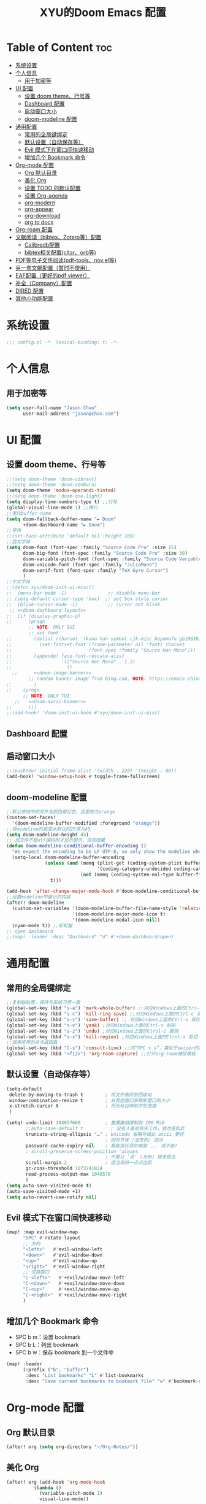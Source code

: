 #+TITLE: XYU的Doom Emacs 配置
* Table of Content :toc:
- [[#系统设置][系统设置]]
- [[#个人信息][个人信息]]
  - [[#用于加密等][用于加密等]]
- [[#ui-配置][UI 配置]]
  - [[#设置-doom-theme行号等][设置 doom theme、行号等]]
  - [[#dashboard-配置][Dashboard 配置]]
  - [[#启动窗口大小][启动窗口大小]]
  - [[#doom-modeline-配置][doom-modeline 配置]]
- [[#通用配置][通用配置]]
  - [[#常用的全局键绑定][常用的全局键绑定]]
  - [[#默认设置自动保存等][默认设置（自动保存等）]]
  - [[#evil-模式下在窗口间快速移动][Evil 模式下在窗口间快速移动]]
  - [[#增加几个-bookmark-命令][增加几个 Bookmark 命令]]
- [[#org-mode-配置][Org-mode 配置]]
  - [[#org-默认目录][Org 默认目录]]
  - [[#美化-org][美化 Org]]
  - [[#设置-todo-的默认配置][设置 TODO 的默认配置]]
  - [[#设置-org-agenda][设置 Org-agenda]]
  - [[#org-modern][org-modern]]
  - [[#org-appear][org-appear]]
  - [[#org-download][org-download]]
  - [[#org-to-docx][org to docx]]
- [[#org-roam-配置][Org-roam 配置]]
- [[#文献阅读bibtexzotero等配置][文献阅读（bibtex、Zotero等）配置]]
  - [[#calibredb配置][Calibredb配置]]
  - [[#bibtex相关配置citarorb等][bibtex相关配置(citar、orb等)]]
- [[#pdf等电子文件阅读pdf-toolsnovel等][PDF等电子文件阅读(pdf-tools、nov.el等)]]
- [[#另一套文献配置暂时不使用][另一套文献配置（暂时不使用）]]
- [[#eaf配置更好的pdf-viewer][EAF配置（更好的pdf viewer）]]
- [[#补全company配置][补全（Company）配置]]
- [[#dired-配置][DIRED 配置]]
- [[#其他小功能配置][其他小功能配置]]

* 系统设置
#+begin_src emacs-lisp
;;; config.el -*- lexical-binding: t; -*-
#+end_src
* 个人信息
** 用于加密等
#+begin_src emacs-lisp
(setq user-full-name "Jason Chao"
      user-mail-address "jason@chao.com")
#+end_src
* UI 配置
** 设置 doom theme、行号等
#+begin_src emacs-lisp
;;(setq doom-theme 'doom-vibrant)
;;(setq doom-theme 'doom-zenburn)
(setq doom-theme 'modus-operandi-tinted)
;;(setq doom-theme 'doom-one-light)
(setq display-line-numbers-type t) ;;行号
(global-visual-line-mode 1) ;;换行
;;美化buffer name
(setq doom-fallback-buffer-name "► Doom"
      +doom-dashboard-name "► Doom")
;;字体
;;(set-face-attribute 'default nil :height 160)
;;西文字体
(setq doom-font (font-spec :family "Source Code Pro" :size 15)
      doom-big-font (font-spec :family "Source Code Pro" :size 30)
      doom-variable-pitch-font (font-spec :family "Source Code Variable" :size 15)
      doom-unicode-font (font-spec :family "JuliaMono")
      doom-serif-font (font-spec :family "TeX Gyre Cursor")
      )
;;中文字体
;;(defun xyu/doom-init-ui-misc()
;;  (menu-bar-mode -1)               ;; disable menu-bar
;; (setq-default cursor-type 'box)  ;; set box style cursor
;;  (blink-cursor-mode -1)           ;; cursor not blink
 ;; <<doom-dashboard-layout>>
;;  (if (display-graphic-p)
;;      (progn
        ;; NOTE: ONLY GUI
        ;; set font
;;        (dolist (charset '(kana han symbol cjk-misc bopomofo gb18030))
;;          (set-fontset-font (frame-parameter nil 'font) charset
;;                            (font-spec :family "Source Han Mono")))
;;        (appendq! face-font-rescale-alist
;;                  '(("Source Han Mono" . 1.2)
;;                    ))
  ;;      <<doom-image-banner>>
        ;; random banner image from bing.com, NOTE: https://emacs-china.org/t/topic/264/33
;;        )
;;    (progn
      ;; NOTE: ONLY TUI
   ;;   <<doom-ascii-banner>>
;;      )))
;;(add-hook! 'doom-init-ui-hook #'xyu/doom-init-ui-misc)
#+end_src
** Dashboard 配置
** 启动窗口大小
#+begin_src emacs-lisp
;;(pushnew! initial-frame-alist '(width . 220) '(height . 80))
(add-hook! 'window-setup-hook #'toggle-frame-fullscreen)
#+end_src
** doom-modeline 配置
#+begin_src emacs-lisp
;;默认修改中的文件名颜色是红色，这里改为orange
(custom-set-faces!
  '(doom-modeline-buffer-modified :foreground "orange"))
;;将modeline的高度从默认的25改为45
(setq doom-modeline-height 45)
;; 当文件不是utf编码时才显示提示，否则隐藏
(defun doom-modeline-conditional-buffer-encoding ()
  "We expect the encoding to be LF UTF-8, so only show the modeline when this is not the case"
  (setq-local doom-modeline-buffer-encoding
              (unless (and (memq (plist-get (coding-system-plist buffer-file-coding-system) :category)
                                 '(coding-category-undecided coding-category-utf-8))
                           (not (memq (coding-system-eol-type buffer-file-coding-system) '(1 2))))
                t)))

(add-hook 'after-change-major-mode-hook #'doom-modeline-conditional-buffer-encoding)
;;设置modeline中展示的内容
(after! doom-modeline
  (custom-set-variables '(doom-modeline-buffer-file-name-style 'relative-to-project)
                        '(doom-modeline-major-mode-icon t)
                        '(doom-modeline-modal-icon nil))
  (nyan-mode t)) ;;彩虹猫
;; open dashboard
;;(map! :leader :desc "Dashboard" "d" #'+doom-dashboard/open)
#+end_src
* 通用配置
** 常用的全局键绑定
#+begin_src emacs-lisp
;;复制粘贴等，保持与系统习惯一致
(global-set-key (kbd "s-a") 'mark-whole-buffer) ;;对应Windows上面的Ctrl-a 全选
(global-set-key (kbd "s-c") 'kill-ring-save) ;;对应Windows上面的Ctrl-c 复制
(global-set-key (kbd "s-s") 'save-buffer) ;; 对应Windows上面的Ctrl-s 保存
(global-set-key (kbd "s-v") 'yank) ;对应Windows上面的Ctrl-v 粘贴
(global-set-key (kbd "s-z") 'undo) ;对应Windows上面的Ctrol-z 撤销
(global-set-key (kbd "s-x") 'kill-region) ;对应Windows上面的Ctrol-x 剪切
;;调用常用的命令或函数
(global-set-key (kbd "C-s") 'consult-line) ;;同“SPC s s”，类似于swiper的搜索方式
(global-set-key (kbd "<f12>") 'org-roam-capture) ;;打开org-roam捕捉模板
#+end_src

** 默认设置（自动保存等）
#+begin_src emacs-lisp
(setq-default
 delete-by-moving-to-trash t        ; 将文件删除到回收站
 window-combination-resize t        ; 从其他窗口获取新窗口的大小
 x-stretch-cursor t                 ; 将光标拉伸到字形宽度
 )

(setq! undo-limit 104857600         ; 重置撤销限制到 100 MiB
       ;;auto-save-default t          ; 没有人喜欢丢失工作，我也是如此
       truncate-string-ellipsis "…" ; Unicode 省略号相比 ascii 更好
                                    ; 同时节省 /宝贵的/ 空间
       password-cache-expiry nil    ; 我能信任我的电脑 ... 或不能?
       ; scroll-preserve-screen-position 'always
                                    ; 不要让 `点' (光标) 跳来跳去
       scroll-margin 2              ; 适当保持一点点边距
       gc-cons-threshold 1073741824
       read-process-output-max 1048576
       )
(setq auto-save-visited-mode t)
(auto-save-visited-mode +1)
(setq auto-revert-use-notify nil)
#+end_src
** Evil 模式下在窗口间快速移动
#+begin_src emacs-lisp
(map! :map evil-window-map
      "SPC" #'rotate-layout
      ;; 方向
      "<left>"   #'evil-window-left
      "<down>"   #'evil-window-down
      "<up>"     #'evil-window-up
      "<right>"  #'evil-window-right
      ;; 交换窗口
      "C-<left>"   #'+evil/window-move-left
      "C-<down>"   #'+evil/window-move-down
      "C-<up>"     #'+evil/window-move-up
      "C-<right>"  #'+evil/window-move-right
      )
#+end_src
** 增加几个 Bookmark 命令
- SPC b m：设置 bookmark
- SPC b L：列出 bookmark
- SPC b w：保存 bookmark 到一个文件中
#+begin_src emacs-lisp
(map! :leader
      (:prefix ("b". "buffer")
       :desc "List bookmarks" "L" #'list-bookmarks
       :desc "Save current bookmarks to bookmark file" "w" #'bookmark-save))
#+end_src
* Org-mode 配置
** Org 默认目录
#+begin_src emacs-lisp
(after! org (setq org-directory "~/Org-Notes/"))
#+end_src
** 美化 Org
#+begin_src emacs-lisp
(after! org (add-hook 'org-mode-hook
          (lambda ()
            (variable-pitch-mode 1)
            visual-line-mode))
;;
(setq org-hide-emphasis-markers t
      org-fontify-done-headline t
      org-odd-levels-only t
      ;;org-hide-leading-stars t
      org-log-done 'time
      org-pretty-entities t))
;;更改层级列表的样式
(after! org (setq org-list-demote-modify-bullet '(("+" . "-") ("-" . "+") ("*" . "+") ("1." . "a."))))
#+end_src
** 设置 TODO 的默认配置
(t)代表快捷字母；!代表时间戳；@代表一个有时间戳的记录笔记
#+begin_src emacs-lisp
(after! org (setq org-todo-keywords
      '((sequence "TODO(t)" "IN-PROGRESS(i)" "WAITING(w)" "DELEGATED(e!)" "|" "DONE(d@/!)" "CANCELED(c@/!)"))))
#+end_src
** 设置 Org-agenda
*** 配置可检索的 Agenda 文件
#+begin_src emacs-lisp
(after! org (setq org-agenda-files
      (quote ("~/Org-Notes/" "~/Org-Notes/GTD/" "~/Org-Notes/Roam/projects/"))))
;;设置默认的视图模式，doom默认为week视图，此配置暂时屏蔽
;;(setq org-agenda-span 'week)
;;(setq org-agenda-span 'day)
#+end_src
*** 学习 网上设置，设置新的 agenda 网格，以 3 小时为一单元
#+begin_src emacs-lisp
(after! org (setq org-agenda-time-grid (quote ((daily today require-timed)
                                   (300
                                    600
                                    900
                                    1200
                                    1500
                                    1800
                                    2100
                                    2400)
                                   "......"
                                   "-----------------------------------------------------"
                                   ))))
#+end_src
*** 日记配置
#+begin_src emacs-lisp
;;设置location，以便计算日出日落时间
(setq calendar-longitude 116.9962)
(setq calendar-latitude 39.91)
;;计算sunrise和sunset的时间
(defun diary-sunrise ()
  (let ((dss (diary-sunrise-sunset)))
    (with-temp-buffer
      (insert dss)
      (goto-char (point-min))
      (while (re-search-forward " ([^)]*)" nil t)
        (replace-match "" nil nil))
      (goto-char (point-min))
      (search-forward ",")
      (buffer-substring (point-min) (match-beginning 0)))))

(defun diary-sunset ()
  (let ((dss (diary-sunrise-sunset))
        start end)
    (with-temp-buffer
      (insert dss)
      (goto-char (point-min))
      (while (re-search-forward " ([^)]*)" nil t)
        (replace-match "" nil nil))
      (goto-char (point-min))
      (search-forward ", ")
      (setq start (match-end 0))
      (search-forward " at")
      (setq end (match-beginning 0))
      (goto-char start)
      (capitalize-word 1)
      (buffer-substring start end))))
;;diary文件位置
(after! org (setq org-agenda-include-diary t))
(after! org (setq org-agenda-diary-file "~/Org-Notes/personal/mydiary"))
(after! org (setq diary-file "~/Org-Notes/personal/mydiary"))
#+end_src
*** 习惯配置
#+begin_src emacs-lisp
(after! org (add-to-list 'org-modules 'org-habit t))
(after! org (setq org-habit-graph-column t))
#+end_src
*** Capture 模板配置
#+begin_src emacs-lisp
;;自定义函数，用于定位everyday.org中的几个关键heading的位置
(defun my-org-goto-last-worklog-headline ()
  "Move point to the last headline in file matching \"* WORKLOG\"."
  (end-of-buffer)
  (re-search-backward "\\* WORKLOG"))

(defun my-org-goto-last-event-headline ()
  "Move point to the last headline in file matching \"* EVENTS\"."
  (end-of-buffer)
  (re-search-backward "\\* EVENTS"))

(defun my-org-goto-last-lifelog-headline ()
  "Move point to the last headline in file matching \"* LIFELOG\"."
  (end-of-buffer)
  (re-search-backward "\\* LIFELOG"))

;; org-capture模板
(after! org (setq org-capture-templates
      '(("t" "TASK" entry (file+headline "GTD/task.org" "Tasks")
         "* TODO %i%? [/] :@work: \n %U\n")
        ;;("p" "PROJECT" entry (file "GTD/project.org")
        ;; "* STARTUP %i%? [%] :PROJECT:@work: \n created on %U\n")
        ("c" "CAPTURE" entry (file "capture.org")
         "* %i%? :IDEA: \n created on %T\n From: %a\n")
        ("m" "MEETING" entry (file+headline "GTD/meeting.org" "Meetings")
         "* TODO %i%? :MEETING:@work: \n created on %U\n")
        ("w" "WORKLOG" entry
         (file+function "everyday.org"
                        my-org-goto-last-worklog-headline)
         "* %i%? :@work: \n%T")
        ("l" "LIFELOG" entry
         (file+function "everyday.org"
                        my-org-goto-last-lifelog-headline)
         "* %i%? :@life: \n%T")
        ("e" "EVENT" entry
         (file+function "everyday.org"
                        my-org-goto-last-event-headline)
         "* %i%? \n%T"))))

#+end_src
*** newday 函数，用于在 everyday.org 中插入日结构
#+begin_src emacs-lisp
(defun newday ()
  (interactive)
  (progn
    (find-file "~/Org-Notes/everyday.org")
    (goto-char (point-max))
    (insert "*" ?\s (format-time-string "%Y-%m-%d %A") ?\n
            "** PLAN\n"
            "** WORKLOG\n"
            "** LIFELOG\n"
            "** EVENTS\n"
            "** REVIEW\n"
            "*** 今天最大的成果什么？ \n"
            "*** 今天有什么惊喜？ \n"
            "*** 今天有什么需要改进的地方？ \n"
            )))
#+end_src
** org-modern
- 说明：一个美化效果包
- 安装：package.el中增加org-modern
#+begin_src emacs-lisp
(use-package! org-modern
  :hook (org-mode . org-modern-mode)
  :config
    (setq org-modern-list '((?+ . "➤")
                               (?- . "–")
                               (?* . "•"))
             org-modern-star '("Ⓐ" "Ⓑ" "Ⓒ" "Ⓓ" "Ⓔ" "Ⓕ" "Ⓖ" "Ⓗ" "Ⓘ" "Ⓙ" "Ⓚ" "Ⓛ" "Ⓜ")
             org-modern-table nil
             org-modern-tag nil)
    ;;(:hook-into org-mode)
    ;; (add-hook 'org-agenda-finalize-hook #'org-modern-agenda)
    )
#+end_src
** org-appear
- 说明：自动切换被隐藏的一些org元素，比如link等
#+begin_src emacs-lisp
(use-package! org-appear
  :after org
  :config
  (setq org-appear-autolinks t)
  (setq org-appear-trigger 'manual)
  (add-hook 'org-mode-hook (lambda ()
                           (add-hook 'evil-insert-state-entry-hook
                                     #'org-appear-manual-start
                                     nil
                                     t)
                           (add-hook 'evil-insert-state-exit-hook
                                     #'org-appear-manual-stop
                                     nil
                                     t)))
  ;; (setq org-link-descriptive nil)

  (add-hook 'org-mode-hook 'org-appear-mode))
#+end_src
** org-download
- 说明：使用拖拽方式在org文件中添加图片
- 安装：doom emacs org-mode 内置模块
#+begin_src emacs-lisp
(after! org-download
  (add-hook 'org-mode-hook 'org-download-enable)
  (setq org-download-image-dir ("~/Org-Notes/images"))
  (setq org-download-screenshot-method 'screencapture)
  (setq org-download-abbreviate-filename-function 'expand-file-name)
  (setq org-download-timestamp "%Y%m%d%H%M%S")
  (setq org-download-display-inline-images nil)
  (setq org-download-heading-lvl nil)
  (setq org-download-annotate-function (lambda (_link) ""))
  (setq org-download-image-attr-list '("#+NAME: fig: "
                                       "#+CAPTION: "
                                       "#+ATTR_ORG: :width 500px"
                                       "#+ATTR_LATEX: :width 10cm :placement [!htpb]"
                                       "#+ATTR_HTML: :width 600px"))
  ;; (setq org-download-screenshot-basename ".png")
  )
#+end_src
** org to docx
- 说明：使用pandoc将org文件转换为docx
#+begin_src emacs-lisp
(defun org-export-docx ()
    "Convert org to docx."
    (interactive)
    (let ((docx-file (concat (file-name-sans-extension (buffer-file-name)) ".docx"))
          (template-file ("~/.doom.d/template/template.docx")))
      (shell-command (format "pandoc %s -o %s --reference-doc=%s" (buffer-file-name) docx-file template-file))
      (message "Convert finish: %s" docx-file)))
#+end_src
* Org-roam 配置
- 说明：基于 org-mode 的双链笔记
*** Org-roam
***** 设置默认的org-roam目录
#+begin_src emacs-lisp
(after! org-roam (setq org-roam-directory (file-truename "~/Org-Notes/Roam/")))
;;
#+end_src
***** Org-roam一些基础设置
#+begin_src emacs-lisp
;;设置timestamp
  (after! org-roam (add-hook 'org-mode-hook (lambda ()
                             (setq-local time-stamp-active t
                                         time-stamp-start "#\\+MODIFIED:[ \t]*"
                                         time-stamp-end "$"
                                         time-stamp-format "\[%Y-%m-%d %3a %H:%M\]")
                             (add-hook 'before-save-hook 'time-stamp nil 'local))))
#+end_src

#+begin_src emacs-lisp

  (after! org-roam
    (add-hook 'org-roam-mode-hook 'turn-on-visual-line-mode)
    (add-hook 'org-roam-mode-hook 'word-wrap-whitespace-mode)

    (org-roam-db-autosync-mode)

    (setq org-roam-db-gc-threshold most-positive-fixnum)

    (setq org-roam-mode-sections '(org-roam-backlinks-section
                                   org-roam-reflinks-section
                                   org-roam-unlinked-references-section))

    (add-to-list 'display-buffer-alist
                 '("\\*org-roam\\*"
                   (display-buffer-in-side-window)
                   (side . right)
                   (window-width . 0.25))))
#+end_src
***** Org-roam模板
#+begin_src emacs-lisp

  (after! org-roam
    ;; Auto toggle org-roam-buffer.
    (defun xyu/org-roam-buffer-show (_)
      (if (and
           ;; Don't do anything if we're in the minibuffer or in the calendar
           (not (minibufferp))
           (not (> 120 (frame-width)))
           ;; (not (bound-and-true-p olivetti-mode))
           (not (derived-mode-p 'calendar-mode))
           ;; Show org-roam buffer iff the current buffer has a org-roam file
           (xor (org-roam-file-p) (eq 'visible (org-roam-buffer--visibility))))
      (org-roam-buffer-toggle)))
    (add-hook 'window-buffer-change-functions 'xyu/org-roam-buffer-show)

    ;; org-roam-capture
    (setq org-roam-capture-templates
          '(("e" "Newsletter" plain "%?"
             :target (file+head "newsletter/${slug}.org"
                                "#+TITILE: ${title}\n#+CREATED: %U\n#+MODIFIED: \n")
             :unnarrowed t)
            ("r" "Reading" plain (file "~/.doom.d/template/readinglog")
             :target (file+head "reading/${slug}_note.org"
                                "#+TITLE: ${title}\n#+CREATED: %U\n#+MODIFIED: \n")
             :unnarrowed t)
            ("d" "Diary" plain "%?"
             :target (file+datetree "daily/<%Y-%m>.org" day))
            ("n" "Note" plain "%?"
             :target (file+head "notes/${slug}.org"
                           "#+TITLE: ${title}\n#+CREATED: %U\n#+MODIFIED: \n")
             :unnarrowed t)
            ("w" "Work" plain "%?"
             :target (file+head "work/${slug}.org"
                           "#+TITLE: ${title}\n#+CREATED: %U\n#+MODIFIED: \n")
             :unnarrowed t)
            ("c" "CRM" plain (file "~/.doom.d/template/crm")
             :target (file+head "crm/${slug}.org"
                                "#+TITLE: ${title}\n#+CREATED: %U\n#+MODIFIED: \n")
             :unnarrowed t)
            ;;("r" "reference" plain (file "~/.doom.d/template/reference")
            ;; :target (file+head "ref/${citekey}.org"
            ;;                    "#+TITLE: ${title}\n#+CREATED: %U\n#+MODIFIED: \n")
            ;; :unnarrowed t)
            ("p" "Project" plain (file "~/.doom.d/template/project")
             :target (file+head "projects/${slug}_proj.org"
                                "#+TITLE: ${title}\n#+CREATED: %U\n#+MODIFIED: \n")
             :unnarrowed t)
            ("o" "OKR" plain (file "~/.doom.d/template/okr")
             :target (file+head "projects/${slug}_okr.org"
                                "#+TITLE: ${title}\n#+CREATED: %U\n#+MODIFIED: \n")
             :unnarrowed t)
            ("k" "PKM" plain "%?"
             :target (file+head "PKM/${slug}.org"
                                "#+TITLE: ${title}\n#+CREATED: %U\n#+MODIFIED: \n")
             :unnarrowed t))))

#+end_src
***** Org-roam Node设置
#+begin_src emacs-lisp
(after! org-roam
  (cl-defmethod org-roam-node-type ((node org-roam-node))
    "Return the TYPE of NODE."
    (condition-case nil
        (file-name-nondirectory
         (directory-file-name
          (file-name-directory
           (file-relative-name (org-roam-node-file node) org-roam-directory))))
      (error "")))

  (cl-defmethod org-roam-node-directories ((node org-roam-node))
    (if-let ((dirs (file-name-directory (file-relative-name (org-roam-node-file node) org-roam-directory))))
        (format "(%s)" (car (split-string dirs "/")))
      ""))

  (cl-defmethod org-roam-node-backlinkscount ((node org-roam-node))
    (let* ((count (caar (org-roam-db-query
                         [:select (funcall count source)
                                  :from links
                                  :where (= dest $s1)
                                  :and (= type "id")]
                         (org-roam-node-id node)))))
      (format "[%d]" count)))

  (cl-defmethod org-roam-node-doom-filetitle ((node org-roam-node))
    "Return the value of \"#+title:\" (if any) from file that NODE resides in.
   If there's no file-level title in the file, return empty string."
    (or (if (= (org-roam-node-level node) 0)
            (org-roam-node-title node)
          (org-roam-get-keyword "TITLE" (org-roam-node-file node)))
        ""))

  (cl-defmethod org-roam-node-doom-hierarchy ((node org-roam-node))
    "Return hierarchy for NODE, constructed of its file title, OLP and direct title.
   If some elements are missing, they will be stripped out."
    (let ((title     (org-roam-node-title node))
          (olp       (org-roam-node-olp   node))
          (level     (org-roam-node-level node))
          (filetitle (org-roam-node-doom-filetitle node))
          (separator (propertize " > " 'face 'shadow)))
      (cl-case level
        ;; node is a top-level file
        (0 filetitle)
        ;; node is a level 1 heading
        (1 (concat (propertize filetitle 'face '(shadow italic))
                   separator title))
        ;; node is a heading with an arbitrary outline path
        (t (concat (propertize filetitle 'face '(shadow italic))
                   separator (propertize (string-join olp " > ") 'face '(shadow italic))
                   separator title)))))

  (setq org-roam-node-display-template (concat "${type:8} ${backlinkscount:3} ${doom-hierarchy:*}" (propertize "${tags:20}" 'face 'org-tag) " ")))

#+end_src
***** Org-roam一些有用的关联包及自定义函数
#+begin_src emacs-lisp
(use-package! consult-org-roam)
(use-package! consult-notes)

;; transclusion
(use-package! org-transclusion)

;; https://org-roam.discourse.group/t/opening-url-in-roam-refs-field/2564/4?u=jousimies
(defun xyu/open-node-roam-ref-url ()
  "Open the URL in this node's ROAM_REFS property, if one exists."
  (interactive)
  (when-let ((ref-url (org-entry-get-with-inheritance "ROAM_REFS")))
    (browse-url ref-url)))

;; Get reading list from books directory for org-clock report.
;; The org-clock report scope can be a function.
(defun xyu/reading-list ()
  "Get reading list."
  (let (reading-list)
    (append reading-list
            (file-expand-wildcards (expand-file-name "~/Org-Notes/Roam/books/*.org")))))
#+end_src
*** Org-roam-ui
org-roam 的图形展示前端，类似于 roam research 中的图谱
#+begin_src emacs-lisp
(use-package! websocket
    :after org-roam)

(use-package! org-roam-ui
    :after org-roam ;; or :after org
;;         normally we'd recommend hooking orui after org-roam, but since org-roam does not have
;;         a hookable mode anymore, you're advised to pick something yourself
;;         if you don't care about startup time, use
;;  :hook (after-init . org-roam-ui-mode)
    :config
    (setq org-roam-ui-sync-theme t
          org-roam-ui-follow t
          org-roam-ui-update-on-save t
          org-roam-ui-open-on-start t))

#+end_src
*** 简化文件插入链接
#+begin_src emacs-lisp
(defun +org-insert-file-link ()
  "Insert a file link.  At the prompt, enter the filename."
  (interactive)
  (insert (format "[[%s]]" (org-link-complete-file))))
;;
(map! :after org
      :map org-mode-map
      :localleader
      "l f" #'+org-insert-file-link)
#+end_src
* 文献阅读（bibtex、Zotero等）配置
- 说明：用Emacs实现文献（电子书等）阅读、笔记流程
- 安装：
  + 主要参考了Jousimies的bibtex配置
- 配置:主要使用了citar这个包
- 使用：
  + 直接搜索citekey并打开pdf文件：M-x citar-open-files
  + 创建文献笔记：M-x citar-create-note
  + 打开文献笔记：M-x citar-open-note
  + 打开/创建文献笔记：M-x citar-open-notes
  + 打开note对应的pdf文件：M-x orb-note-actions
  + 检索文献笔记：M-x org-roam-rf-find
** Calibredb配置
- 说明：Calibre在Emacs中是前端
#+begin_src emacs-lisp
(use-package! calibredb
  :defer t
  :init
  (setq! calibredb-root-dir "~/Sync/Library/calibre"
         calibredb-db-dir '((expand-file-name "metadata.db" calibredb-root-dir))
         calibredb-library-alist '(("~/Sync/Library/calibre")
                                   ("~/library/papers"))
         calibredb-format-all-the-icons t)
  :config
  (map! :map calibredb-show-mode-map
        "?" #'calibredb-entry-dispatch
        "o" #'calibredb-find-file
        "O" #'calibredb-find-file-other-frame
        "V" #'calibredb-open-file-with-default-tool
        "s" #'calibredb-set-metadata-dispatch
        "e" #'calibredb-export-dispatch
        "q" #'calibredb-entry-quit
        "y" #'calibredb-yank-dispatch
        "." #'calibredb-open-dired
        [tab] #'calibredb-toggle-view-at-point
        "M-t" #'calibredb-set-metadata--tags
        "M-a" #'calibredb-set-metadata--author_sort
        "M-A" #'calibredb-set-metadata--authors
        "M-T" #'calibredb-set-metadata--title
        "M-c" #'calibredb-set-metadata--comments)
  (map! :map calibredb-search-mode-map
        [mouse-3] #'calibredb-search-mouse
        "RET" #'calibredb-find-file
        "?" #'calibredb-dispatch
        "a" #'calibredb-add
        "A" #'calibredb-add-dir
        "c" #'calibredb-clone
        "d" #'calibredb-remove
        "D" #'calibredb-remove-marked-items
        "j" #'calibredb-next-entry
        "k" #'calibredb-previous-entry
        "l" #'calibredb-virtual-library-list
        "L" #'calibredb-library-list
        "n" #'calibredb-virtual-library-next
        "N" #'calibredb-library-next
        "p" #'calibredb-virtual-library-previous
        "P" #'calibredb-library-previous
        "s" #'calibredb-set-metadata-dispatch
        "S" #'calibredb-switch-library
        "o" #'calibredb-find-file
        "O" #'calibredb-find-file-other-frame
        "v" #'calibredb-view
        "V" #'calibredb-open-file-with-default-tool
        "." #'calibredb-open-dired
        "y" #'calibredb-yank-dispatch
        "b" #'calibredb-catalog-bib-dispatch
        "e" #'calibredb-export-dispatch
        "r" #'calibredb-search-refresh-and-clear-filter
        "R" #'calibredb-search-clear-filter
        "q" #'calibredb-search-quit
        "m" #'calibredb-mark-and-forward
        "f" #'calibredb-toggle-favorite-at-point
        "x" #'calibredb-toggle-archive-at-point
        "h" #'calibredb-toggle-highlight-at-point
        "u" #'calibredb-unmark-and-forward
        "i" #'calibredb-edit-annotation
        "DEL" #'calibredb-unmark-and-backward
        [backtab] #'calibredb-toggle-view
        [tab] #'calibredb-toggle-view-at-point
        "M-n" #'calibredb-show-next-entry
        "M-p" #'calibredb-show-previous-entry
        "/" #'calibredb-search-live-filter
        "M-t" #'calibredb-set-metadata--tags
        "M-a" #'calibredb-set-metadata--author_sort
        "M-A" #'calibredb-set-metadata--authors
        "M-T" #'calibredb-set-metadata--title
        "M-c" #'calibredb-set-metadata--comments))

#+end_src
** bibtex相关配置(citar、orb等)
#+begin_src emacs-lisp
;;参考：https://github.com/nowislewis/nowisemacs/blob/master/useful-tools/old-elisps/org-roam-config.org
;;(defvar xyu/biblio-libraries-list (list (expand-file-name "~/Org-Notes/Library/myReferences.bib")))
;; bibtex-completion
(after! bibtex-completion
  ;;(setq bibtex-completion-bibliography '(("~/Org-Notes/Library/zotero.bib")
  ;;                                       ("~/Sync/Library/calibre/catalog.bib")))
  (setq bibtex-completion-bibliography '("~/Org-Notes/Library/zotero.bib"))
  (setq bibtex-completion-notes-path "~/Org-Notes/Roam/reading")
  (setq bibtex-completion-library-path "~/Zotero")
  (setq bibtex-completion-pdf-field "File")
  (setq bibtex-completion-additional-search-fields '(keywords journal booktitle))
  (setq bibtex-completion-pdf-symbol "P")
  (setq bibtex-completion-notes-symbol "N")
  (setq bibtex-completion-display-formats '((article . "${=has-pdf=:1} ${=has-note=:1} ${year:4} ${author:36} ${title:*} ${journal:40}")
                                            (inbook . "${=has-pdf=:1} ${=has-note=:1} ${year:4} ${author:36} ${title:*} Chapter ${chapter:32}")
                                            (incollection . "${=has-pdf=:1} ${=has-note=:1} ${year:4} ${author:36} ${title:*} ${booktitle:40}")
                                            (inproceedings . "${=has-pdf=:1} ${=has-note=:1} ${year:4} ${author:36} ${title:*} ${booktitle:40}")
                                            (t . "${=has-pdf=:1} ${=has-note=:1} ${year:4} ${author:36} ${title:*}"))))
;; Citar
(after! citar
  ;; (setq citar-bibliography org-cite-global-bibliography)
  (setq citar-bibliography '("~/Org-Notes/Library/zotero.bib"))
  (setq citar-notes-paths "~/Org-Notes/Roam/reading")
  ;;(setq citar-library-paths "~/Zotero")
  ;;(setq citar-library-file-extensions '("pdf" "jpg" "epub"))
  (setq citar-at-point-function 'embark-act)
  (setq citar-templates '((main . "${author editor:30} ${date year issued:4} ${title:48}")
                          (suffix . "${=key= id:15} ${=type=:12} ${tags keywords:*}")
                          (preview . "${author editor} (${year issued date}) ${title}, ${journal journaltitle publisher container-title collection-title}.\n")
                          (note . "${title}")))
  (setq citar-symbol-separator "  ")
  (setq citar-library-file-extensions (list "pdf" "jpg"))
  (setq citar-file-additional-files-separator "-")

  ;; https://blog.tecosaur.com/tmio/2021-07-31-citations.html
  (setq org-cite-global-bibliography citar-bibliography)
  (setq org-cite-insert-processor 'citar)
  (setq org-cite-follow-processor 'citar)
  (setq org-cite-activate-processor 'citar)

  (with-eval-after-load 'all-the-icons
    (setq citar-symbols
          `((file ,(all-the-icons-faicon "file-o" :face 'all-the-icons-green :v-adjust -0.1) . " ")
            (note ,(all-the-icons-material "speaker_notes" :face 'all-the-icons-blue :v-adjust -0.3) . " ")
            (link ,(all-the-icons-octicon "link" :face 'all-the-icons-orange :v-adjust 0.01) . " "))))

  (with-eval-after-load 'citar-org
    (define-key citar-org-citation-map (kbd "<return>") 'org-open-at-point)
    (define-key org-mode-map (kbd "C-c C-x @") 'citar-insert-citation)))

(after! citar-org-roam
  (with-eval-after-load 'org-roam
    ;; citar-org-roam
    (citar-org-roam-mode)
    (with-eval-after-load 'citar-org-roam
      (setq citar-org-roam-subdir "reading")
      (setq citar-org-roam-note-title-template "${title}"))

    ;; Temporarily work, wait citar-org-roam update to support capture with template.
 ;;   (defun xyu/citar-org-roam--create-capture-note (citekey entry)
 ;;     "Open or create org-roam node for CITEKEY and ENTRY."
 ;;     ;; adapted from https://jethrokuan.github.io/org-roam-guide/#orgc48eb0d
 ;;     (let ((title (citar-format--entry
 ;;                   citar-org-roam-note-title-template entry)))
 ;;       (org-roam-capture-
 ;;        :templates
 ;;        '(("r" "reading" plain (file "~/.doom.d/template/readinglog") :if-new ;; Change "%?" to a template file.
 ;;           (file+head
 ;;            "%(concat
 ;;                 (when citar-org-roam-subdir (concat citar-org-roam-subdir \"/\")) \"${title}-note.org\")"
 ;;            "#+title: ${title}\n")
 ;;           :immediate-finish t
 ;;           :unnarrowed t))
 ;;        :info (list :citekey citekey)
 ;;        :node (org-roam-node-create :title title)
 ;;        :props '(:finalize find-file))
 ;;       (org-roam-ref-add (concat "@" citekey))))
 ;;   (advice-add 'citar-org-roam--create-capture-note :override #'xyu/citar-org-roam--create-capture-note)
(defun citar-org-roam--create-capture-note (citekey entry)
      "Open or create org-roam node for CITEKEY and ENTRY."
      ;; adapted from https://jethrokuan.github.io/org-roam-guide/#orgc48eb0d
      (let ((title (citar-format--entry
                    citar-org-roam-note-title-template entry)))
        (org-roam-capture-
         :templates
         '(("r" "Reading" plain (file "~/.doom.d/template/readinglog") :if-new
            (file+head "reading/${title}_note.org"
                       "#+title: ${title}\n")
            :unnarrowed t))
      :info (list :citekey citekey)
      :node (org-roam-node-create :title title)
      :props '(:finalize find-file))
        (org-roam-ref-add (concat "[cite:@" citekey "]"))))

    (after! citar-embark
      (add-hook 'org-mode-hook 'citar-embark-mode))

    (with-eval-after-load 'org-roam
      (use-package! org-roam-bibtex)
      )))

;; Ebib
;; A replace of zotero, But I think zotero is better to use.
;; Only use ebib to filter reference in Emacs.
(after! ebib
  (setq ebib-index-mode-line nil)
  (setq ebib-entry-mode-line nil)

  (setq ebib-preload-bib-files bibtex-completion-bibliography)

  (setq ebib-keywords ("~/Org-Notes/Library/keywords.txt"))
  (setq ebib-notes-directory ("~/Org-Notes/Roam/reading"))
  (setq ebib-filters-default-file ("~/Org-Notes/Library/ebib-filters"))
  (setq ebib-reading-list-file ("~/Org-Notes/Library/reading_list.org"))

  (setq ebib-keywords-field-keep-sorted t)
  (setq ebib-keywords-file-save-on-exit 'always)

  (setq ebib-index-columns
        '(("Entry Key" 30 t) ("Note" 1 nil) ("Year" 6 t) ("Title" 50 t)))
  (setq ebib-file-associations '(("ps" . "gv"))))

;;(global-set-key (kbd "<f2>") 'ebib)

;; == Can do, but not useful.
;; use biblio to search bibtex.
;; 不怎么使用这个功能，Zotero 在这个方面更好使。
;;(require-package 'biblio)
;;(defun my/biblio-lookup-crossref ()
;;    (interactive)
;;  (biblio-lookup 'biblio-crossref-backend))
;;;; 常出错，不如使用网页版进行。
;;(when (maybe-require-package 'scihub)
;;  (setq scihub-download-directory "~/Downloads/")
;;  (setq scihub-open-after-download t))
;;
;;;; company-auctex
(use-package! company-auctex)
(add-hook 'company-mode-hook 'company-auctex-init)

;; (defun company-bibtex-completion-candidates ()
;;   (let ((bibtex-completion-bibliography
;;          (or (bibtex-completion-find-local-bibliography)
;;              bibtex-completion-bibliography)))
;;     (mapcar (lambda (x) (propertize (cdr (assoc "=key=" (cdr x)))
;;                                     'bibtex-completion-annotation
;;                                     (cdr (assoc "title" (cdr x)))))
;;             (bibtex-completion-candidates))))

;; (defun company-bibtex-completion (command &optional arg &rest ignored)
;;   "bibtex-completion backend."
;;   (interactive (list 'interactive))
;;   (cl-case command
;;     (interactive (company-begin-backend 'company-bibtex-completion))
;;     (prefix (let ((prefixes
;;                    (cond ((derived-mode-p 'latex-mode)
;;                           (company-auctex-prefix "\\\\cite[^[{]*\\(?:\\[[^]]*\\]\\)?{\\([^}]*\\)\\="))
;;                          ((and (derived-mode-p 'org-mode)
;;                                (not (org-in-src-block-p))
;;                                (looking-back "cite:\\([^}]*\\)"))
;;                           (match-string-no-properties 1))
;;                          (t nil))))
;;               (if prefixes
;;                   (last (split-string prefixes "," t))
;;                 nil)))
;;     (candidates (all-completions arg (company-bibtex-completion-candidates)))
;;     (annotation (get-text-property 0 'bibtex-completion-annotation arg))))

;; (add-to-list 'company-backends #'company-bibtex-completion)


;;(provide 'init-bibtex)
;;;;;;;;;;;;;;;;;;;;;;;;;;;;;;;;;;;;;;;;;;;;;;;;;;;;;;;;;;;;;;;;;;;;;;
;;; init-bibtex.el ends here

#+end_src

* PDF等电子文件阅读(pdf-tools、nov.el等)
#+begin_src emacs-lisp
(add-hook 'doc-view-mode-hook 'pdf-tools-install)

;;(when (maybe-require-package 'pdf-tools)

  (after! pdf-tools
    (setq-default pdf-view-display-size 'fit-width))

  (add-hook 'pdf-tools-enabled-hook
            #'(lambda ()
                (if (string-equal "dark" (frame-parameter nil 'background-mode))
                    (pdf-view-themed-minor-mode 1))))

  (setq pdf-view-use-unicode-ligther nil)
  (setq pdf-view-use-scaling t)
  (setq pdf-view-use-imagemagick nil)
  (setq pdf-annot-activate-created-annotations nil)

  (defun xyu/get-file-name ()
    "Copy pdf file name."
    (interactive)
    (kill-new (file-name-base (buffer-file-name)))
    (message "Copied %s" (file-name-base (buffer-file-name))))

  (after! pdf-view
  ;;   (define-key pdf-view-mode-map (kbd "w") 'xyu/get-file-name)
  ;;   (define-key pdf-view-mode-map (kbd "h") 'pdf-annot-add-highlight-markup-annotation)
  ;;   (define-key pdf-view-mode-map (kbd "t") 'pdf-annot-add-text-annotation)
  ;;   (define-key pdf-view-mode-map (kbd "d") 'pdf-annot-delete)
  ;;   (define-key pdf-view-mode-map (kbd "q") 'kill-this-buffer)
  ;;   (define-key pdf-view-mode-map (kbd "y") 'pdf-view-kill-ring-save)
  ;;   (define-key pdf-view-mode-map (kbd "G") 'pdf-view-goto-page))
    (define-key pdf-view-mode-map [remap pdf-misc-print-document] 'mrb/pdf-misc-print-pages))

  (after! pdf-outline
    (define-key pdf-outline-buffer-mode-map (kbd "<RET>") 'pdf-outline-follow-link-and-quit))

  (after! pdf-annot
    (define-key pdf-annot-edit-contents-minor-mode-map (kbd "<return>") 'pdf-annot-edit-contents-commit)
    (define-key pdf-annot-edit-contents-minor-mode-map (kbd "<S-return>") 'newline))

  (after! pdf-cache
    (define-pdf-cache-function pagelabels))

  (after! pdf-misc
    (setq pdf-misc-print-program-executable "/usr/bin/lp")

    (defun mrb/pdf-misc-print-pages(filename pages &optional interactive-p)
      "Wrapper for `pdf-misc-print-document` to add page selection support."
      (interactive (list (pdf-view-buffer-file-name)
                         (read-string "Page range (empty for all pages): "
                                      (number-to-string (pdf-view-current-page)))
                         t) pdf-view-mode)
      (let ((pdf-misc-print-program-args
             (if (not (string-blank-p pages))
       (cons (concat "-P " pages) pdf-misc-print-program-args)
       pdf-misc-print-program-args)))
        (pdf-misc-print-document filename))))

(defun xyu/pdf-extract-highlight ()
  "Extract highlight to plain text."
  (interactive)
  (let* ((pdf-filename (buffer-name))
         (txt-filename (make-temp-name "/tmp/tabula-"))
         (buffer (generate-new-buffer
                  (generate-new-buffer-name (format "*pdftohighlight<%s>*"
                                                    pdf-filename)))))
    (shell-command (format "python3 ~/pdfannots/pdfannots.py \"%s\" -o \"%s\""
                           pdf-filename txt-filename) nil)
    (switch-to-buffer buffer)
    (insert-file-contents txt-filename)
    (delete-file txt-filename)))

;;(when (maybe-require-package 'nov)
;;  (setq nov-unzip-program (executable-find "bsdtar")
;;        nov-unzip-args '("-xC" directory "-f" filename))
;;  (add-to-list 'auto-mode-alist '("\\.epub\\'" . nov-mode)))

#+end_src
* 另一套文献配置（暂时不使用）
#+begin_src emacs-lisp
;;另一套配置，来自：https://emacs-china.org/t/doomemacs-eaf/23155/10
;;;(setq! bibtex-completion-bibliography '("~/Documents/org/roam/biblibrary/references.bib"))
;;
;;;j(setq! citar-bibliography '("~/Documents/org/roam/biblibrary/references.bib"))
;;
;;;(setq! bibtex-completion-library-path '("~/Documents/org/roam/biblibrary/")
;;;       bibtex-completion-notes-path "~/Documents/org/roam/")
;;
;;;(setq! citar-library-paths '("~/Documents/org/roam/biblibrary/")
;;;       citar-notes-paths '("~/Documents/org/roam/"))
;;
;;
;;(after! pdf-view
;;  ;; open pdfs scaled to fit page
;;  (setq-default pdf-view-display-size 'fit-width)
;;  (add-hook! 'pdf-view-mode-hook (evil-colemak-basics-mode -1))
;;  ;; automatically annotate highlights
;;  (setq pdf-annot-activate-created-annotations t
;;        pdf-view-resize-factor 1.1)
;;   ;; faster motion
;; (map!
;;   :map pdf-view-mode-map
;;   :n "g g"          #'pdf-view-first-page
;;   :n "G"            #'pdf-view-last-page
;;   :n "N"            #'pdf-view-next-page-command
;;   :n "E"            #'pdf-view-previous-page-command
;;   :n "e"            #'evil-collection-pdf-view-previous-line-or-previous-page
;;   :n "n"            #'evil-collection-pdf-view-next-line-or-next-page
;;   :localleader
;;   (:prefix "o"
;;    (:prefix "n"
;;     :desc "Insert" "i" 'org-noter-insert-note
;;     ))
;; ))
;;
;;;;   (after! PACKAGE
;;;;     (setq x y))
;;
;;(after! org-ref
;;        (setq
;;         bibtex-completion-notes-path "~/Documents/org/roam/"
;;         bibtex-completion-bibliography "~/Documents/org/roam/biblibrary/references.bib"
;;         bibtex-completion-pdf-field "file"
;;         bibtex-completion-notes-template-multiple-files
;;         (concat
;;          "#+TITLE: ${title}\n"
;;          "#+ROAM_KEY: cite:${=key=}\n"
;;          "* TODO Notes\n"
;;          ":PROPERTIES:\n"
;;          ":Custom_ID: ${=key=}\n"
;;          ":NOTER_DOCUMENT: %(orb-process-file-field \"${=key=}\")\n"
;;          ":AUTHOR: ${author-abbrev}\n"
;;          ":JOURNAL: ${journaltitle}\n"
;;          ":DATE: ${date}\n"
;;          ":YEAR: ${year}\n"
;;          ":DOI: ${doi}\n"
;;          ":URL: ${url}\n"
;;          ":END:\n\n"
;;          )
;;         ))
;;
;;(use-package! org-ref
;;    :config
;;    (setq
;;         org-ref-completion-library 'org-ref-ivy-cite
;;         org-ref-get-pdf-filename-function 'org-ref-get-pdf-filename-helm-bibtex
;;         org-ref-default-bibliography (list "~/Documents/org/roam/biblibrary/references.bib")
;;         org-ref-bibliography-notes "~/Documents/org/roam/bibnotes.org"
;;         org-ref-note-title-format "* TODO %y - %t\n :PROPERTIES:\n  :Custom_ID: %k\n  :NOTER_DOCUMENT: %F\n :ROAM_KEY: cite:%k\n  :AUTHOR: %9a\n  :JOURNAL: %j\n  :YEAR: %y\n  :VOLUME: %v\n  :PAGES: %p\n  :DOI: %D\n  :URL: %U\n :END:\n\n"
;;         org-ref-notes-directory "~/Documents/org/roam/"
;;         org-ref-notes-function 'orb-edit-notes
;;    ))
;;
;; (use-package! org-roam-bibtex
;;  :after (org-roam)
;;  :hook (org-roam-mode . org-roam-bibtex-mode)
;;  :config
;;  (setq org-roam-bibtex-preformat-keywords
;;   '("=key=" "title" "url" "file" "author-or-editor" "keywords"))
;;  (setq orb-templates
;;        '(("r" "ref" plain (function org-roam-capture--get-point)
;;           ""
;;           :file-name "${slug}"
;;           :head "#+TITLE: ${=key=}: ${title}\n#+ROAM_KEY: ${ref}
;;
;;- tags ::
;;- keywords :: ${keywords}
;;
;;\n* ${title}\n  :PROPERTIES:\n  :Custom_ID: ${=key=}\n  :URL: ${url}\n  :AUTHOR: ${author-or-editor}\n  :NOTER_DOCUMENT: %(orb-process-file-field \"${=key=}\")\n  :NOTER_PAGE: \n  :END:\n\n"
;;
;;           :unnarrowed t))))
;;
;;(after! helm
;;  ;; I want backspace to go up a level, like ivy
;;  (add-hook! 'helm-find-files-after-init-hook
;;    (map! :map helm-find-files-map
;;          "<DEL>" #'helm-find-files-up-one-level)))
;;
;;;; Actually start using templates
;;(after! org-capture
;;  ;; Firefox
;;  (add-to-list 'org-capture-templates
;;               '("P" "Protocol" entry
;;                 (file+headline +org-capture-notes-file "Inbox")
;;                 "* %^{Title}\nSource: %u, %c\n #+BEGIN_QUOTE\n%i\n#+END_QUOTE\n\n\n%?"
;;                 :prepend t
;;                 :kill-buffer t))
;;  (add-to-list 'org-capture-templates
;;               '("L" "Protocol Link" entry
;;                 (file+headline +org-capture-notes-file "Inbox")
;;                 "* %? [[%:link][%(transform-square-brackets-to-round-ones \"%:description\")]]\n"
;;                 :prepend t
;;                 :kill-buffer t))
;;  ;; Misc
;;  (add-to-list 'org-capture-templates
;;         '("a"               ; key
;;           "Article"         ; name
;;           entry             ; type
;;           (file+headline +org-capture-notes-file "Article")  ; target
;;           "* %^{Title} %(org-set-tags)  :article: \n:PROPERTIES:\n:Created: %U\n:Linked: %a\n:END:\n%i\nBrief description:\n%?"  ; template
;;           :prepend t        ; properties
;;           :empty-lines 1    ; properties
;;           :created t        ; properties
;;           ))
;;)



;;(use-package! org-protocol-capture-html
;;  :after org-protocol
;;  :config
;;  (add-to-list 'org-capture-templates
;;               '("w"
;;                 "Web site"
;;                 entry
;;                 (file+headline +org-capture-notes-file "Website")  ; target
;;                 "* %a :website:\n\n%U %?\n\n%:initial")
;;               )
;;  )

#+end_src
* EAF配置（更好的pdf viewer）
在macos上有问题，暂时放弃
#+begin_src emacs-lisp
;;(add-to-list 'load-path "~/.emacs.d/site-lisp/emacs-application-framework/")
;;
;;(require 'eaf)
;;
;; (require 'eaf-markdown-previewer)
;;;; (require 'eaf-rss-reader)
;; (require 'eaf-pdf-viewer)
;;;; (require 'eaf-image-viewer)
;; (require 'eaf-browser)
;; (require 'eaf-org-previewer)
;;;; (require 'eaf-mindmap)
;;;; (require 'eaf-org)
;; (defun eaf-org-open-file (file &optional link)
;;  "An wrapper function on `eaf-open'."
;;  (eaf-open file))
;;;;请使用 M-x eaf-org-export-to-pdf-and-open
;;;; use `emacs-application-framework' to open PDF file: link
;; (add-to-list 'org-file-apps '("\\.pdf\\'" . eaf-org-open-file))
;;
;; (require 'eaf-evil)
;;;; eaf会把C-SPC当成evil的leader-key，在你加载'eaf-evil之后使用eaf时就需要在eaf中键入C-SPC使用evil leader下的键。
;;;; 我们只需要将这个键设置为 SPC或你自己的evil-leader-key即可
;; (setq eaf-evil-leader-key "SPC")
;;
;;;;使用eaf查看latex输出的pdf文件
;; (add-to-list 'TeX-command-list '("XeLaTeX" "%`xelatex --synctex=1%(mode)%' %t" TeX-run-TeX nil t))
;; (add-to-list 'TeX-view-program-list '("eaf" eaf-pdf-synctex-forward-view))
;; (add-to-list 'TeX-view-program-selection '(output-pdf "eaf"))

;;如果不想用深色背景
;;(setq eaf-pdf-dark-mode nil)
#+end_src
* 补全（Company）配置
来自:completion company,一套补全框架(vertico,orderless,marginalia,embark,consult)
#+begin_src emacs-lisp
(after! company
  (setq company-idle-delay 0.5
        company-minimum-prefix-length 2)
  (setq company-show-numbers t)
  (add-hook 'evil-normal-state-entry-hook #'company-abort)) ;; make aborting less annoying.
;;增强history
(setq-default history-length 1000)
(setq-default prescient-history-length 1000)
#+end_src
* DIRED 配置
#+begin_src emacs-lisp
(map! :leader
      (:prefix ("d" . "dired")
       :desc "Open dired" "d" #'dired
       :desc "Dired jump to current" "j" #'dired-jump) ;;跳转到buffer所在的目录
      (:after dired
       (:map dired-mode-map
        :desc "Peep-dired image previews" "d p" #'peep-dired
        :desc "Dired view file" "d v" #'dired-view-file))) ;;peep-dired 预览文件内容

(evil-define-key 'normal dired-mode-map
  (kbd "M-RET") 'dired-display-file
  (kbd "h") 'dired-up-directory
  (kbd "l") 'dired-open-file ; use dired-find-file instead of dired-open.
  (kbd "m") 'dired-mark
  (kbd "t") 'dired-toggle-marks
  (kbd "u") 'dired-unmark
  (kbd "C") 'dired-do-copy
  (kbd "D") 'dired-do-delete
  (kbd "J") 'dired-goto-file
  (kbd "M") 'dired-do-chmod
  (kbd "O") 'dired-do-chown
  (kbd "P") 'dired-do-print
  (kbd "R") 'dired-do-rename
  (kbd "T") 'dired-do-touch
  (kbd "Y") 'dired-copy-filenamecopy-filename-as-kill ; copies filename to kill ring.
  (kbd "Z") 'dired-do-compress
  (kbd "+") 'dired-create-directory
  (kbd "-") 'dired-do-kill-lines
  (kbd "% l") 'dired-downcase
  (kbd "% m") 'dired-mark-files-regexp
  (kbd "% u") 'dired-upcase
  (kbd "* %") 'dired-mark-files-regexp
  (kbd "* .") 'dired-mark-extension
  (kbd "* /") 'dired-mark-directories
  (kbd "; d") 'epa-dired-do-decrypt
  (kbd "; e") 'epa-dired-do-encrypt)
;; Get file icons in dired
(add-hook 'dired-mode-hook 'all-the-icons-dired-mode)
;; With dired-open plugin, you can launch external programs for certain extensions
;; For example, I set all .png files to open in 'sxiv' and all .mp4 files to open in 'mpv'
;;(setq dired-open-extensions '(("gif" . "sxiv")
;;                              ("jpg" . "sxiv")
;;                              ("png" . "sxiv")
;;                              ("mkv" . "mpv")
;;                              ("mp4" . "mpv")))
(evil-define-key 'normal peep-dired-mode-map
  (kbd "j") 'peep-dired-next-file
  (kbd "k") 'peep-dired-prev-file)
(add-hook 'peep-dired-hook 'evil-normalize-keymaps)
;;
(setq dired-dwim-target t) ;;打开两个窗口，在一个窗口复制或移动文件时直接定位到另一个窗口
#+end_src
* 其他小功能配置
*** ivy-rich：显示命令的详细描述
(换用 vertico 系列包，暂时屏蔽)
#+begin_src emacs-lisp
;;(require 'ivy-rich)
;;(ivy-rich-mode 1)
;;(setcdr (assq t ivy-format-functions-alist) #'ivy-format-function-line)
#+end_src
*** find-file-in-project：陈斌的插件，用于在项目中快速找到文件
#+begin_src emacs-lisp
;;(require 'find-file-in-project)
;;(ivy-mode 1)
;;(setq ffip-project-root "~/Org-Notes")
#+end_src
*** Eros
#+begin_quote
来自:tool eval
#+end_quote
#+begin_src emacs-lisp
(setq eros-eval-result-prefix "⟹ ") ; default =>
#+end_src
*** YASnippets
来自:editor snippets，开启 snippets 嵌套支持
#+begin_src emacs-lisp
(setq yas-triggers-in-field t)
#+end_src
*** Smart Parentheses
来自:core packages，增加 org-mode 的配对
#+begin_src emacs-lisp
(sp-local-pair
 '(org-mode)
 "<<" ">>"
 :actions '(insert))
#+end_src
*** Avy 配置：一个强大的方便跳转等操作的包
来自:config default
#+begin_src emacs-lisp
(after! avy
  ;; home row priorities: 8 6 4 5 - - 1 2 3 7
  (setq avy-keys '(?n ?e ?i ?s ?t ?r ?i ?a)))
#+end_src
*** Emojis
来自:ui emoji
#+begin_src emacs-lisp
(use-package emojify
  :hook (after-init . global-emojify-mode))
#+end_src
*** 拼音搜索配置（Pyim/Pyim-basedict）
给 vertico 等搜索补全框架提供拼音支持
#+begin_src emacs-lisp
(use-package! pyim
  :config
  (require 'pyim-basedict)
  (require 'pyim-cregexp-utils)
  (pyim-basedict-enable)
  ;; (setq default-input-method "pyim")

  ;; 如果使用 popup page tooltip, 就需要加载 popup 包。
  ;; (require 'popup nil t)
  ;; (setq pyim-page-tooltip 'popup)

  ;; 如果使用 pyim-dregcache dcache 后端，就需要加载 pyim-dregcache 包。
  ;; (require 'pyim-dregcache)
  ;; (setq pyim-dcache-backend 'pyim-dregcache)



  ;; 显示5个候选词。
  (setq pyim-page-length 5)

  ;; 金手指设置，可以将光标处的编码，比如：拼音字符串，转换为中文。
  ;; (global-set-key (kbd "M-j") 'pyim-convert-string-at-point)

  ;; 按 "C-<return>" 将光标前的 regexp 转换为可以搜索中文的 regexp.
  (define-key minibuffer-local-map (kbd "C-<return>") 'pyim-cregexp-convert-at-point)

  ;; 我使用全拼
  (pyim-default-scheme 'quanpin)
  ;; (pyim-default-scheme 'wubi)
  ;; (pyim-default-scheme 'cangjie)

  ;; 我使用云拼音
  ;; (setq pyim-cloudim 'baidu)

  ;; pyim 探针设置
  ;; 设置 pyim 探针设置，这是 pyim 高级功能设置，可以实现 *无痛* 中英文切换 :-)
  ;; 我自己使用的中英文动态切换规则是：
  ;; 1. 光标只有在注释里面时，才可以输入中文。
  ;; 2. 光标前是汉字字符时，才能输入中文。
  ;; 3. 使用 M-j 快捷键，强制将光标前的拼音字符串转换为中文。
  ;; (setq-default pyim-english-input-switch-functions
  ;;               '(pyim-probe-dynamic-english
  ;;                 pyim-probe-isearch-mode
  ;;                 pyim-probe-program-mode
  ;;                 pyim-probe-org-structure-template))

  ;; (setq-default pyim-punctuation-half-width-functions
  ;;               '(pyim-probe-punctuation-line-beginning
  ;;                 pyim-probe-punctuation-after-punctuation))

  ;; 开启代码搜索中文功能（比如拼音，五笔码等）
  (pyim-isearch-mode 1)
  ;; 让 vertico, selectrum 等补全框架，通过 orderless 支持拼音搜索候选项功能。
  (defun my-orderless-regexp (orig-func component)
    (let ((result (funcall orig-func component)))
      (pyim-cregexp-build result)))
  ;; 以下解决 在vertico 搜索时按 C-n C-p 卡顿的问题
  (defun xyu/pyim-advice-add ()
    (advice-add 'orderless-regexp :around #'my-orderless-regexp))

  (defun xyu/pyim-advice-remove (&optional n)
    (advice-remove 'orderless-regexp #'my-orderless-regexp))

  (advice-add  #'vertico-next :before #'xyu/pyim-advice-remove)
  (advice-add  #'vertico-previous :before #'xyu/pyim-advice-remove)
  (advice-add  'abort-recursive-edit :before #'xyu/pyim-advice-add)
  (advice-add  'abort-minibuffers :before #'xyu/pyim-advice-add)
  (advice-add  'exit-minibuffer :before #'xyu/pyim-advice-add)
  (xyu/pyim-advice-add)   ;; 默认开启
  )

#+end_src
*** ligature配置
增加样式
#+begin_src emacs-lisp
;; Enable the www ligature in every possible major mode
;;(ligature-set-ligatures 't '("www"))
;;
;;;; Enable ligatures in programming modes
;;(ligature-set-ligatures 'prog-mode '("www" "**" "***" "**/" "*>" "*/" "\\\\" "\\\\\\" "{-" "::"
;;                                     ":::" ":=" "!!" "!=" "!==" "-}" "----" "-->" "->" "->>"
;;                                     "-<" "-<<" "-~" "#{" "#[" "##" "###" "####" "#(" "#?" "#_"
;;                                     "#_(" ".-" ".=" ".." "..<" "..." "?=" "??" ";;" "/*" "/**"
;;                                     "/=" "/==" "/>" "//" "///" "&&" "||" "||=" "|=" "|>" "^=" "$>"
;;                                     "++" "+++" "+>" "=:=" "==" "===" "==>" "=>" "=>>" "<="
;;                                     "=<<" "=/=" ">-" ">=" ">=>" ">>" ">>-" ">>=" ">>>" "<*"
;;                                     "<*>" "<|" "<|>" "<$" "<$>" "<!--" "<-" "<--" "<->" "<+"
;;                                     "<+>" "<=" "<==" "<=>" "<=<" "<>" "<<" "<<-" "<<=" "<<<"
;;                                     "<~" "<~~" "</" "</>" "~@" "~-" "~>" "~~" "~~>" "%%"))
;;
;;(global-ligature-mode 't)
;;
#+end_src
*** 中英文混合输入（smart input source）配置
- 说明：在不同模式下切换到对应的输入法，但似乎没感受到效果
- 安装：
  +  配置来自：https://emacs-china.org/t/doomemacs-eaf/23155/10
#+begin_src emacs-lisp
(use-package! sis
  ;; :hook
  ;; enable the /context/ and /inline region/ mode for specific buffers
  ;; (((text-mode prog-mode) . sis-context-mode)
  ;;  ((text-mode prog-mode) . sis-inline-mode))

  :config
  ;; For MacOS
  ;; (sis-ism-lazyman-config

  ;;  ;; English input source may be: "ABC", "US" or another one.
  ;;  ;; "com.apple.keylayout.ABC"
  ;;  "com.apple.keylayout.US"

  ;;  ;; Other language input source: "rime", "sogou" or another one.
  ;;  ;; "im.rime.inputmethod.Squirrel.Rime"
  ;;  "com.sogou.inputmethod.sogou.pinyin")
 ;; (sis-ism-lazyman-config "1" "2" 'fcitx5)
 (sis-ism-lazyman-config
 "com.apple.keylayout.ABC"
 "com.sogou.inputmethod.sogou.pinyin")

  ;; enable the /cursor color/ mode
  (sis-global-cursor-color-mode t)
  ;; enable the /respect/ mode
  (sis-global-respect-mode t)
  ;; enable the /context/ mode for all buffers
  (sis-global-context-mode t)
  ;; enable the /inline english/ mode for all buffers
  (sis-global-inline-mode t)
  )
#+end_src
*** Beacon
- 说明：滚动屏幕时，通过闪烁提示鼠标指针所在的位置
- 安装：(package! beacon)
#+begin_src emacs-lisp
(beacon-mode 1)
#+end_src
*** Beancount
- 说明：一个纯文本记账应用
- 安装：init.el中去除beancount模块的注释
#+begin_src emacs-lisp
;;from: https://github.com/tecosaur/emacs-config/blob/master/config.org
(use-package! beancount
  :mode ("\\.beancount\\'" . beancount-mode)
  :init
  (after! all-the-icons
    (add-to-list 'all-the-icons-icon-alist
                 '("\\.beancount\\'" all-the-icons-material "attach_money" :face all-the-icons-lblue))
    (add-to-list 'all-the-icons-mode-icon-alist
                 '(beancount-mode all-the-icons-material "attach_money" :face all-the-icons-lblue)))
  :config
  (setq beancount-electric-currency t)
  (defun beancount-bal ()
    "Run bean-report bal."
    (interactive)
    (let ((compilation-read-command nil))
      (beancount--run "bean-report"
                      (file-relative-name buffer-file-name) "bal")))
  (map! :map beancount-mode-map
        :n "TAB" #'beancount-align-to-previous-number
        :i "RET" (cmd! (newline-and-indent) (beancount-align-to-previous-number))))
#+end_src
*** keyfreq
- 说明：一个记录按键频次的小包
- 安装：package.el中增加
#+begin_src elisp
  (use-package! keyfreq
    :config
     (keyfreq-mode 1)
     (keyfreq-autosave-mode 1))
#+end_src

